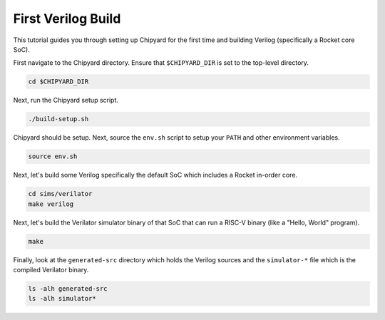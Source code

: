 First Verilog Build
===================

This tutorial guides you through setting up Chipyard for the first time and building Verilog (specifically a Rocket core SoC).

First navigate to the Chipyard directory.
Ensure that ``$CHIPYARD_DIR`` is set to the top-level directory.

.. code-block:: shell

    cd $CHIPYARD_DIR

.. only:: replace-code-above

    cd $CHIPYARD_DIR
    export MAKEFLAGS="-j32"

Next, run the Chipyard setup script.

.. code-block:: shell

    ./build-setup.sh

.. only:: replace-code-above

    ./build-setup.sh -f -v

Chipyard should be setup.
Next, source the ``env.sh`` script to setup your ``PATH`` and other environment variables.

.. code-block:: shell

    source env.sh

Next, let's build some Verilog specifically the default SoC which includes a Rocket in-order core.

.. code-block:: shell

    cd sims/verilator
    make verilog

Next, let's build the Verilator simulator binary of that SoC that can run a RISC-V binary (like a "Hello, World" program).

.. code-block:: shell

    make

Finally, look at the ``generated-src`` directory which holds the Verilog sources and the ``simulator-*`` file which is the compiled Verilator binary.

.. code-block:: shell

    ls -alh generated-src
    ls -alh simulator*

